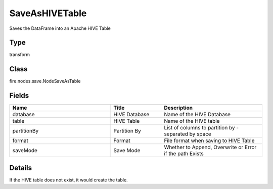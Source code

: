 SaveAsHIVETable
=========== 

Saves the DataFrame into an Apache HIVE Table

Type
--------- 

transform

Class
--------- 

fire.nodes.save.NodeSaveAsTable

Fields
--------- 

.. list-table::
      :widths: 10 5 10
      :header-rows: 1

      * - Name
        - Title
        - Description
      * - database
        - HIVE Database
        - Name of the HIVE Database
      * - table
        - HIVE Table
        - Name of the HIVE table
      * - partitionBy
        - Partition By
        - List of columns to partition by - separated by space
      * - format
        - Format
        - File format when saving to HIVE Table
      * - saveMode
        - Save Mode
        - Whether to Append, Overwrite or Error if the path Exists


Details
-------


If the HIVE table does not exist, it would create the table.


